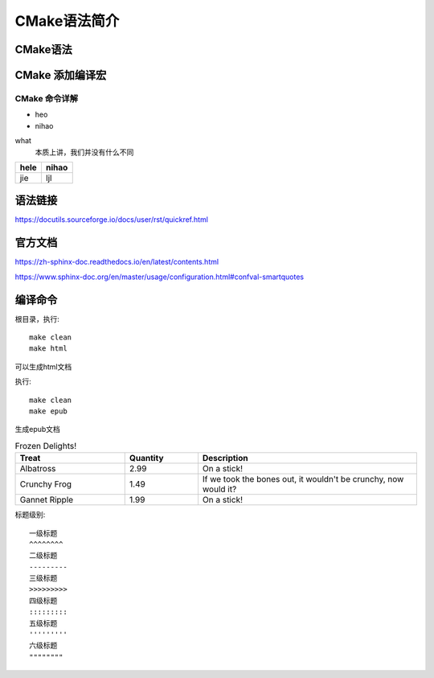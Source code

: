 
CMake语法简介
****************

CMake语法
===============


CMake 添加编译宏 
=================

CMake 命令详解
------------------

* heo
* nihao

what
    本质上讲，我们并没有什么不同


+-----+------+
|hele |nihao |
+=====+======+
|jie  |ljl   |
+-----+------+

语法链接
===========

https://docutils.sourceforge.io/docs/user/rst/quickref.html


官方文档
===========

https://zh-sphinx-doc.readthedocs.io/en/latest/contents.html


https://www.sphinx-doc.org/en/master/usage/configuration.html#confval-smartquotes


编译命令
==================

根目录，执行::

    make clean
    make html


可以生成html文档

执行::

    make clean
    make epub

生成epub文档


.. csv-table:: Frozen Delights!
 :header: "Treat", "Quantity", "Description"
 :widths: 15, 10, 30

 "Albatross", 2.99, "On a stick!"
 "Crunchy Frog", 1.49, "If we took the bones out, it wouldn't be
 crunchy, now would it?"
 "Gannet Ripple", 1.99, "On a stick!"



标题级别::

    一级标题
    ^^^^^^^^
    二级标题
    ---------
    三级标题
    >>>>>>>>>
    四级标题
    :::::::::
    五级标题
    '''''''''
    六级标题
    """"""""